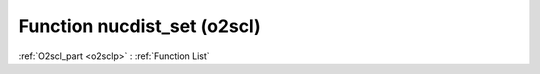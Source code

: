 Function nucdist_set (o2scl)
============================

:ref:`O2scl_part <o2sclp>` : :ref:`Function List`

.. doxygenfunction:: nucdist_set
